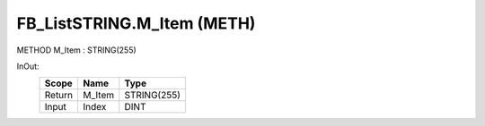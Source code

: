 .. first line of object.rst template
.. first line of pou-object.rst template
.. first line of meth-object.rst template
.. <% set key = ".fld-List.fld-String.FB_ListSTRING.M_Item" %>
.. _`.fld-List.fld-String.FB_ListSTRING.M_Item`:
.. <% merge "object.Defines" %>
.. <% endmerge  %>


.. _`FB_ListSTRING.M_Item`:

FB_ListSTRING.M_Item (METH)
---------------------------

METHOD M_Item : STRING(255)



.. <% merge "object.Doc" %>

.. todo:: Please add documentation for method: FB_ListSTRING.M_Item

.. <% endmerge  %>

.. <% merge "object.iotbl" %>



InOut:
    +--------+--------+-------------+
    | Scope  | Name   | Type        |
    +========+========+=============+
    | Return | M_Item | STRING(255) |
    +--------+--------+-------------+
    | Input  | Index  | DINT        |
    +--------+--------+-------------+

.. <% endmerge  %>

.. last line of meth-object.rst template
.. last line of pou-object.rst template
.. last line of object.rst template



